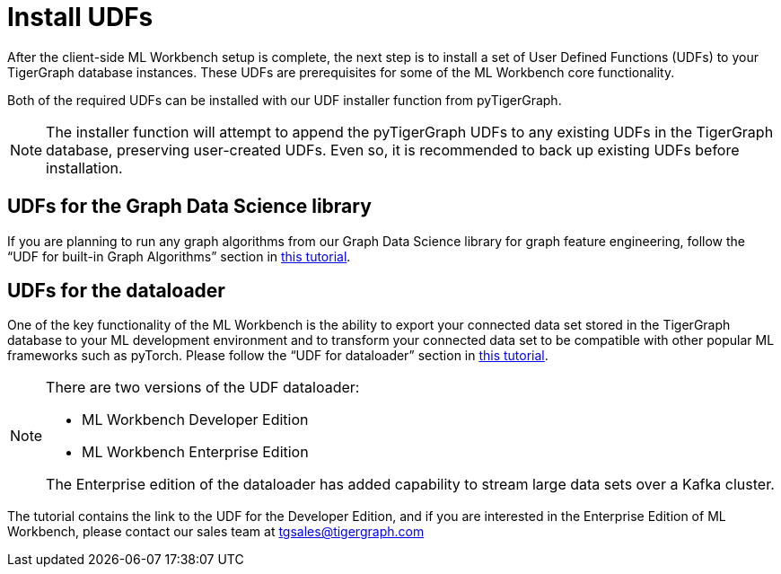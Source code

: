 = Install UDFs

After the client-side ML Workbench setup is complete, the next step is to install a set of User Defined Functions (UDFs) to your TigerGraph database instances.
These UDFs are prerequisites for some of the ML Workbench core functionality.

Both of the required UDFs can be installed with our UDF installer function from pyTigerGraph.

[NOTE]
The installer function will attempt to append the pyTigerGraph UDFs to any existing UDFs in the TigerGraph database, preserving user-created UDFs.
Even so, it is recommended to back up existing UDFs before installation.

== UDFs for the Graph Data Science library
If you are planning to run any graph algorithms from our Graph Data Science library for graph feature engineering, follow the “UDF for built-in Graph Algorithms” section in link:https://github.com/TigerGraph-DevLabs/mlworkbench-docs/blob/main/tutorials/basics/2.1_UDF_installer.ipynb[this tutorial].

== UDFs for the dataloader
One of the key functionality of the  ML Workbench is the ability to export your connected data set stored in the TigerGraph database to your ML development environment and to transform your connected data set to be compatible with other popular ML frameworks such as pyTorch.
Please follow the “UDF for dataloader” section in link:https://github.com/TigerGraph-DevLabs/mlworkbench-docs/blob/main/tutorials/basics/2.1_UDF_installer.ipynb[this tutorial].

[NOTE]
====
There are two versions of the UDF dataloader:

* ML Workbench Developer Edition
* ML Workbench Enterprise Edition

The Enterprise edition of the dataloader has added capability to stream large data sets over a Kafka cluster.
====
The tutorial contains the link to the UDF for the Developer Edition, and if you are interested in the Enterprise Edition of ML Workbench, please contact our sales team at tgsales@tigergraph.com
